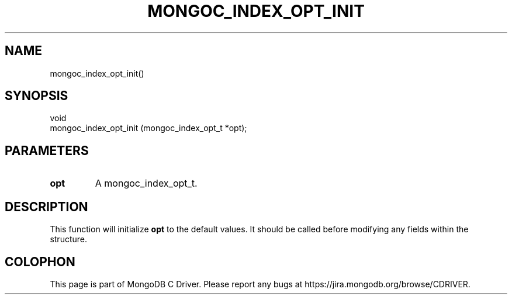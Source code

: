 .\" This manpage is Copyright (C) 2014 MongoDB, Inc.
.\" 
.\" Permission is granted to copy, distribute and/or modify this document
.\" under the terms of the GNU Free Documentation License, Version 1.3
.\" or any later version published by the Free Software Foundation;
.\" with no Invariant Sections, no Front-Cover Texts, and no Back-Cover Texts.
.\" A copy of the license is included in the section entitled "GNU
.\" Free Documentation License".
.\" 
.TH "MONGOC_INDEX_OPT_INIT" "3" "2014-06-26" "MongoDB C Driver"
.SH NAME
mongoc_index_opt_init()
.SH "SYNOPSIS"

.nf
.nf
void
mongoc_index_opt_init (mongoc_index_opt_t *opt);
.fi
.fi

.SH "PARAMETERS"

.TP
.B opt
A mongoc_index_opt_t.
.LP

.SH "DESCRIPTION"

This function will initialize
.B opt
to the default values. It should be called before modifying any fields within the structure.


.BR
.SH COLOPHON
This page is part of MongoDB C Driver.
Please report any bugs at
\%https://jira.mongodb.org/browse/CDRIVER.